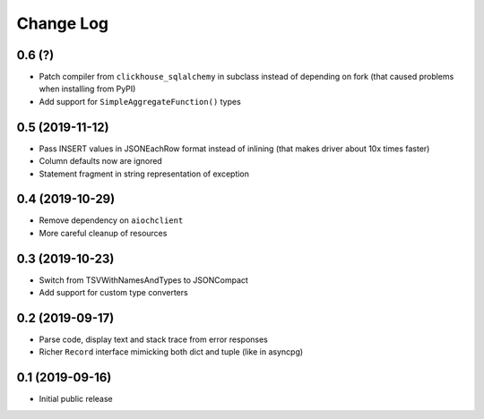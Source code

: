 Change Log
==========

0.6 (?)
----------------

* Patch compiler from ``clickhouse_sqlalchemy`` in subclass instead of
  depending on fork (that caused problems when installing from PyPI)
* Add support for ``SimpleAggregateFunction()`` types


0.5 (2019-11-12)
----------------

* Pass INSERT values in JSONEachRow format instead of inlining (that makes
  driver about 10x times faster)
* Column defaults now are ignored
* Statement fragment in string representation of exception


0.4 (2019-10-29)
----------------

* Remove dependency on ``aiochclient``
* More careful cleanup of resources


0.3 (2019-10-23)
----------------

* Switch from TSVWithNamesAndTypes to JSONCompact
* Add support for custom type converters


0.2 (2019-09-17)
----------------

* Parse code, display text and stack trace from error responses
* Richer ``Record`` interface mimicking both dict and tuple (like in asyncpg)


0.1 (2019-09-16)
----------------

* Initial public release
